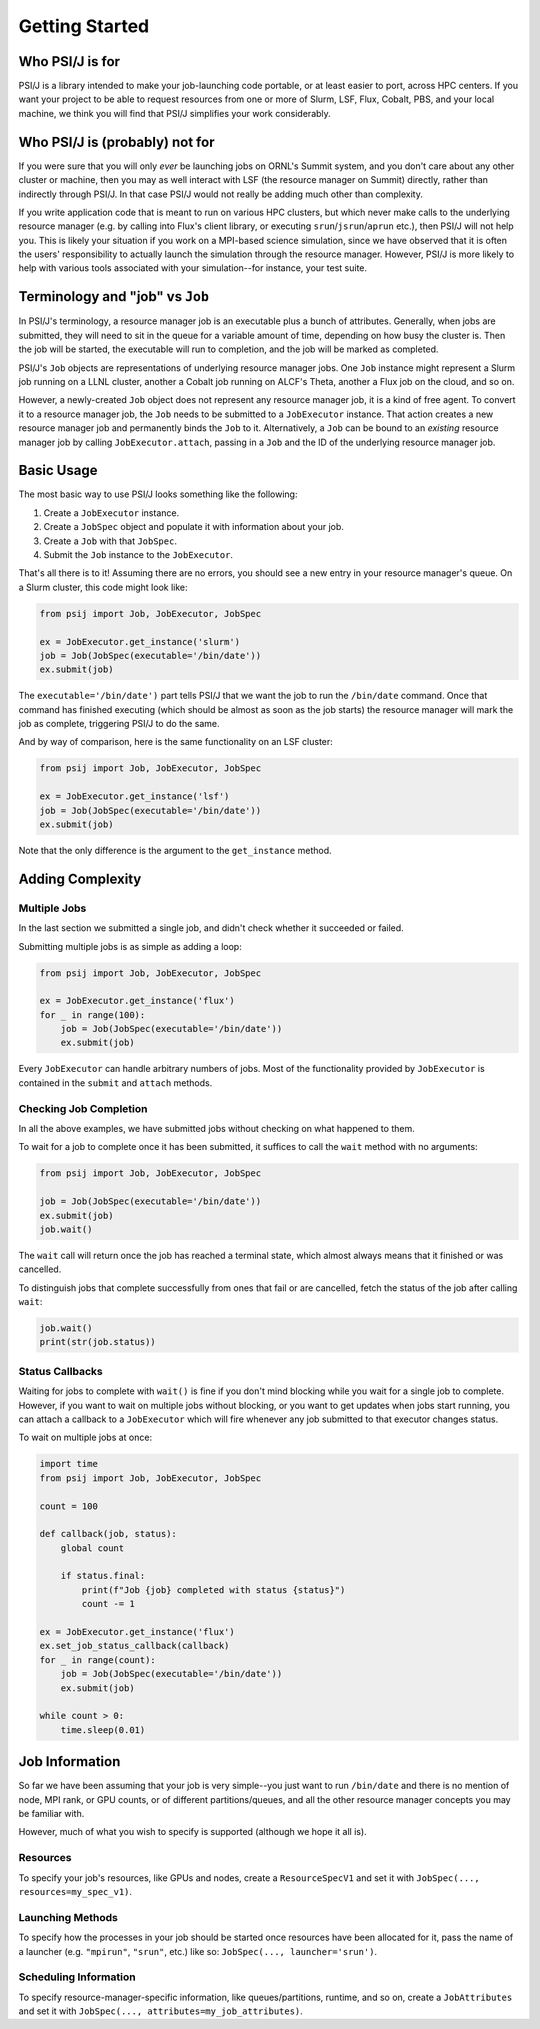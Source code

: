 Getting Started
===============


Who PSI/J is for
----------------

PSI/J is a library intended to make your job-launching code portable, or at
least easier to port, across
HPC centers. If you want your project to be able to request resources
from one or more of Slurm, LSF, Flux, Cobalt, PBS, and your local machine,
we think you will find that PSI/J simplifies your work considerably.

.. image:: images/exaworks-psij.png
    :width: 350px

Who PSI/J is (probably) not for
-------------------------------

If you were sure that you will only *ever* be launching jobs on ORNL's Summit
system, and you don't care about any other cluster or machine, then you may as well
interact with LSF (the resource manager on Summit) directly, rather than
indirectly through PSI/J. In that case PSI/J would not really be adding much
other than complexity.

If you write application code that is meant to run on various HPC clusters, but
which never make calls to the underlying resource manager (e.g. by calling into
Flux's client library, or executing ``srun``/``jsrun``/``aprun`` etc.), then
PSI/J will not help you. This is likely your situation if you work on a MPI-based
science simulation, since we have observed that it is often the users' responsibility
to actually launch the simulation through the resource manager.
However, PSI/J is more likely to help with various tools
associated with your simulation--for instance, your test suite.

Terminology and "job" vs ``Job``
--------------------------------

In PSI/J's terminology, a resource manager job is an executable
plus a bunch of attributes. Generally, when jobs are submitted, they will
need to sit in the queue for a variable amount of time, depending on how
busy the cluster is. Then the job will be started, the executable will
run to completion, and the job will be marked as completed.

PSI/J's ``Job`` objects are representations of underlying resource manager
jobs. One ``Job`` instance might represent a Slurm job running on a LLNL cluster,
another a Cobalt job running on ALCF's Theta, another a Flux job on the cloud, and
so on.

However, a newly-created ``Job`` object does not represent any resource manager
job, it is a kind of free agent. To convert it to a resource manager job, the
``Job`` needs to be submitted to a ``JobExecutor`` instance. That action
creates a new resource manager job and permanently binds the ``Job`` to it.
Alternatively, a ``Job`` can be bound to an *existing* resource manager job by
calling ``JobExecutor.attach``, passing in a ``Job`` and the ID of the underlying
resource manager job.

Basic Usage
-----------

The most basic way to use PSI/J looks something like the following:

#. Create a ``JobExecutor`` instance.
#. Create a ``JobSpec`` object and populate it with information about your job.
#. Create a ``Job`` with that ``JobSpec``.
#. Submit the ``Job`` instance to the ``JobExecutor``.

That's all there is to it! Assuming there are no errors, you should
see a new entry in your resource manager's queue. On a Slurm cluster,
this code might look like:

.. code-block:: python

    from psij import Job, JobExecutor, JobSpec

    ex = JobExecutor.get_instance('slurm')
    job = Job(JobSpec(executable='/bin/date'))
    ex.submit(job)

The ``executable='/bin/date')`` part tells PSI/J that we want the job to run
the ``/bin/date`` command. Once that command has finished executing
(which should be almost as soon as the job starts) the resource manager
will mark the job as complete, triggering PSI/J to do the same.

And by way of comparison, here is the same functionality on an LSF cluster:

.. code-block:: python

    from psij import Job, JobExecutor, JobSpec

    ex = JobExecutor.get_instance('lsf')
    job = Job(JobSpec(executable='/bin/date'))
    ex.submit(job)

Note that the only difference is the argument to the ``get_instance`` method.

Adding Complexity
-----------------

Multiple Jobs
^^^^^^^^^^^^^

In the last section we submitted a single job, and didn't check
whether it succeeded or failed.

Submitting multiple jobs is as simple as adding a loop:

.. code-block:: python

    from psij import Job, JobExecutor, JobSpec

    ex = JobExecutor.get_instance('flux')
    for _ in range(100):
        job = Job(JobSpec(executable='/bin/date'))
        ex.submit(job)

Every ``JobExecutor`` can handle arbitrary numbers of jobs.
Most of the functionality provided by ``JobExecutor`` is
contained in the ``submit`` and ``attach`` methods.

Checking Job Completion
^^^^^^^^^^^^^^^^^^^^^^^

In all the above examples, we have submitted jobs without
checking on what happened to them.

To wait for a job to complete once it has been submitted, it suffices
to call the ``wait`` method with no arguments:

.. code-block:: python

    from psij import Job, JobExecutor, JobSpec

    job = Job(JobSpec(executable='/bin/date'))
    ex.submit(job)
    job.wait()

The ``wait`` call will return once the job has reached
a terminal state, which almost always means that it finished or was
cancelled.

To distinguish jobs that complete successfully from ones that fail or
are cancelled, fetch the status of the job after calling ``wait``:

.. code-block:: python

    job.wait()
    print(str(job.status))


Status Callbacks
^^^^^^^^^^^^^^^^

Waiting for jobs to complete with ``wait()`` is fine if you don't
mind blocking while you wait for a single job to complete. However,
if you want to wait on multiple jobs without blocking, or you want
to get updates when jobs start running, you can attach a callback
to a ``JobExecutor`` which will fire whenever any job submitted to that
executor changes status.

To wait on multiple jobs at once:

.. code-block:: python

    import time
    from psij import Job, JobExecutor, JobSpec

    count = 100

    def callback(job, status):
        global count

        if status.final:
            print(f"Job {job} completed with status {status}")
            count -= 1

    ex = JobExecutor.get_instance('flux')
    ex.set_job_status_callback(callback)
    for _ in range(count):
        job = Job(JobSpec(executable='/bin/date'))
        ex.submit(job)

    while count > 0:
        time.sleep(0.01)

Job Information
---------------

So far we have been assuming that your job is very simple--you just want to
run ``/bin/date`` and there is no mention of node, MPI rank, or GPU counts,
or of different partitions/queues, and all the other resource manager
concepts you may be familiar with.

However, much of what you wish to specify is supported (although we hope it all is).

Resources
^^^^^^^^^
To specify your job's resources, like GPUs and nodes, create a
``ResourceSpecV1`` and set it with ``JobSpec(..., resources=my_spec_v1)``.

Launching Methods
^^^^^^^^^^^^^^^^^
To specify how the processes in your job should be started once resources have been
allocated for it, pass the name of a launcher (e.g. ``"mpirun"``, ``"srun"``, etc.)
like so: ``JobSpec(..., launcher='srun')``.

Scheduling Information
^^^^^^^^^^^^^^^^^^^^^^
To specify resource-manager-specific information, like queues/partitions,
runtime, and so on, create a ``JobAttributes`` and set it with
``JobSpec(..., attributes=my_job_attributes)``.
